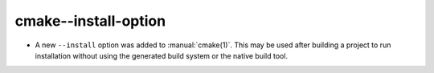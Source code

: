 cmake--install-option
---------------------

* A new ``--install`` option was added to :manual:`cmake(1)`.
  This may be used after building a project to run installation without
  using the generated build system or the native build tool.
